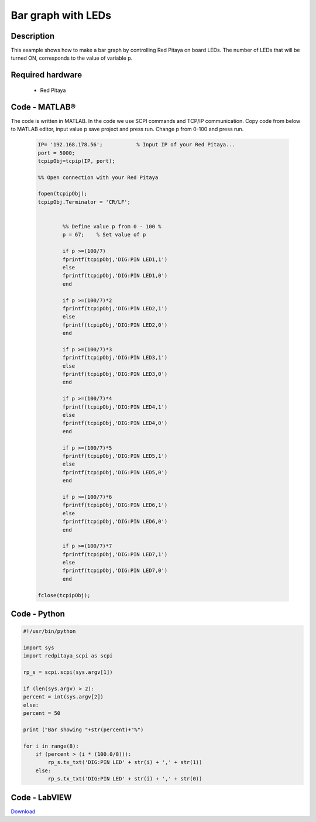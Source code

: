Bar graph with LEDs
###################

.. `Bar graph with LEDs <http://blog.redpitaya.com/examples-new/bar-graph-with-leds/>`_


Description
***********

This example shows how to make a bar graph by controlling Red Pitaya on board LEDs.
The number of LEDs that will be turned ON, corresponds to the value of variable p.

Required hardware
*****************

    -  Red Pitaya

.. image:: RP-circuit-e1421258707736-300x212.png

Code - MATLAB®
**************

The code is written in MATLAB. In the code we use SCPI commands and TCP/IP communication. Copy code from below to 
MATLAB editor, input value p save project and press run. Change p from 0-100 and press run.

 .. code-block:: matlab
 
    IP= '192.168.178.56';           % Input IP of your Red Pitaya...
    port = 5000;
    tcpipObj=tcpip(IP, port);

    %% Open connection with your Red Pitaya

    fopen(tcpipObj);
    tcpipObj.Terminator = 'CR/LF';


            %% Define value p from 0 - 100 %
            p = 67;    % Set value of p

            if p >=(100/7)
            fprintf(tcpipObj,'DIG:PIN LED1,1')
            else
            fprintf(tcpipObj,'DIG:PIN LED1,0')
            end

            if p >=(100/7)*2
            fprintf(tcpipObj,'DIG:PIN LED2,1')
            else
            fprintf(tcpipObj,'DIG:PIN LED2,0') 
            end

            if p >=(100/7)*3
            fprintf(tcpipObj,'DIG:PIN LED3,1')
            else
            fprintf(tcpipObj,'DIG:PIN LED3,0') 
            end

            if p >=(100/7)*4
            fprintf(tcpipObj,'DIG:PIN LED4,1')
            else
            fprintf(tcpipObj,'DIG:PIN LED4,0') 
            end

            if p >=(100/7)*5
            fprintf(tcpipObj,'DIG:PIN LED5,1')
            else
            fprintf(tcpipObj,'DIG:PIN LED5,0') 
            end

            if p >=(100/7)*6
            fprintf(tcpipObj,'DIG:PIN LED6,1')
            else
            fprintf(tcpipObj,'DIG:PIN LED6,0') 
            end

            if p >=(100/7)*7
            fprintf(tcpipObj,'DIG:PIN LED7,1')
            else
            fprintf(tcpipObj,'DIG:PIN LED7,0') 
            end

    fclose(tcpipObj);

Code - Python
*************

.. code-block:: python

    #!/usr/bin/python

    import sys
    import redpitaya_scpi as scpi

    rp_s = scpi.scpi(sys.argv[1])

    if (len(sys.argv) > 2):
    percent = int(sys.argv[2])
    else:
    percent = 50

    print ("Bar showing "+str(percent)+"%")

    for i in range(8):
        if (percent > (i * (100.0/8))):
            rp_s.tx_txt('DIG:PIN LED' + str(i) + ',' + str(1))
        else:
            rp_s.tx_txt('DIG:PIN LED' + str(i) + ',' + str(0))

Code - LabVIEW
**************

.. image:: Bar-graph-with-LEDs_LV.png

`Download <https://dl.dropboxusercontent.com/sh/6g8608y9do7s0ly/AAB00tnGyatP8ZXF7cVR5WDia/Bar%20graph%20with%20LEDs.vi>`_
